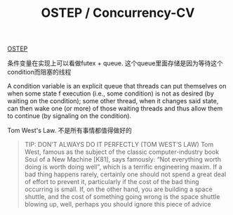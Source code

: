 #+title: OSTEP / Concurrency-CV

[[http://pages.cs.wisc.edu/~remzi/OSTEP/][OSTEP]]

条件变量在实现上可以看做futex + queue. 这个queue里面存储是因为等待这个condition而阻塞的线程

A condition variable is an explicit queue that threads can put themselves on when some state  f execution (i.e., some condition) is not as desired (by waiting on the condition); some other thread, when it changes said state, can then wake one (or more) of those waiting threads and thus allow them to continue (by signaling on the condition).

Tom West's Law. 不是所有事情都值得做好的

#+BEGIN_QUOTE
TIP: DON’T ALWAYS DO IT PERFECTLY (TOM WEST’S LAW)
Tom West, famous as the subject of the classic computer-industry book
Soul of a New Machine [K81], says famously: “Not everything worth doing
is worth doing well”, which is a terrific engineering maxim. If a bad
thing happens rarely, certainly one should not spend a great deal of effort
to prevent it, particularly if the cost of the bad thing occurring is small.
If, on the other hand, you are building a space shuttle, and the cost of
something going wrong is the space shuttle blowing up, well, perhaps
you should ignore this piece of advice
#+END_QUOTE